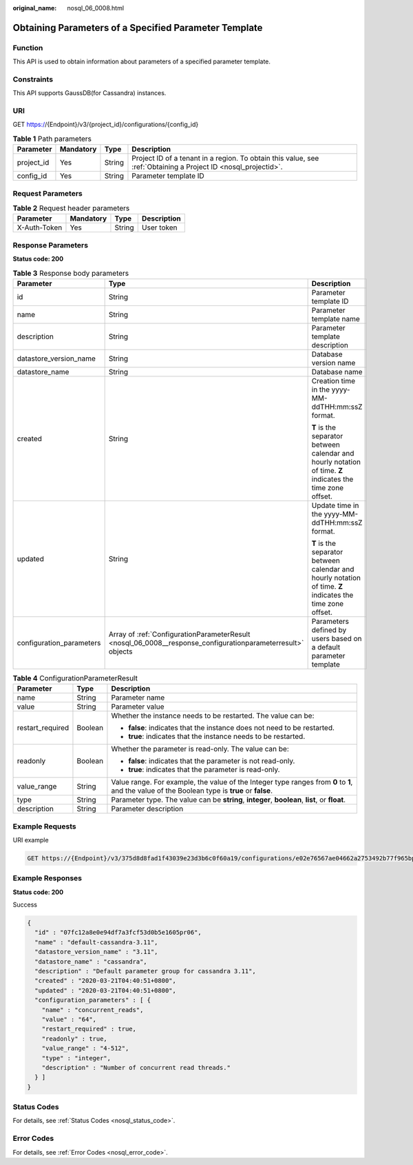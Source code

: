 :original_name: nosql_06_0008.html

.. _nosql_06_0008:

Obtaining Parameters of a Specified Parameter Template
======================================================

Function
--------

This API is used to obtain information about parameters of a specified parameter template.

Constraints
-----------

This API supports GaussDB(for Cassandra) instances.

URI
---

GET https://{Endpoint}/v3/{project_id}/configurations/{config_id}

.. table:: **Table 1** Path parameters

   +------------+-----------+--------+----------------------------------------------------------------------------------------------------------------+
   | Parameter  | Mandatory | Type   | Description                                                                                                    |
   +============+===========+========+================================================================================================================+
   | project_id | Yes       | String | Project ID of a tenant in a region. To obtain this value, see :ref:`Obtaining a Project ID <nosql_projectid>`. |
   +------------+-----------+--------+----------------------------------------------------------------------------------------------------------------+
   | config_id  | Yes       | String | Parameter template ID                                                                                          |
   +------------+-----------+--------+----------------------------------------------------------------------------------------------------------------+

Request Parameters
------------------

.. table:: **Table 2** Request header parameters

   ============ ========= ====== ===========
   Parameter    Mandatory Type   Description
   ============ ========= ====== ===========
   X-Auth-Token Yes       String User token
   ============ ========= ====== ===========

Response Parameters
-------------------

**Status code: 200**

.. table:: **Table 3** Response body parameters

   +--------------------------+-------------------------------------------------------------------------------------------------------------+------------------------------------------------------------------------------------------------------------+
   | Parameter                | Type                                                                                                        | Description                                                                                                |
   +==========================+=============================================================================================================+============================================================================================================+
   | id                       | String                                                                                                      | Parameter template ID                                                                                      |
   +--------------------------+-------------------------------------------------------------------------------------------------------------+------------------------------------------------------------------------------------------------------------+
   | name                     | String                                                                                                      | Parameter template name                                                                                    |
   +--------------------------+-------------------------------------------------------------------------------------------------------------+------------------------------------------------------------------------------------------------------------+
   | description              | String                                                                                                      | Parameter template description                                                                             |
   +--------------------------+-------------------------------------------------------------------------------------------------------------+------------------------------------------------------------------------------------------------------------+
   | datastore_version_name   | String                                                                                                      | Database version name                                                                                      |
   +--------------------------+-------------------------------------------------------------------------------------------------------------+------------------------------------------------------------------------------------------------------------+
   | datastore_name           | String                                                                                                      | Database name                                                                                              |
   +--------------------------+-------------------------------------------------------------------------------------------------------------+------------------------------------------------------------------------------------------------------------+
   | created                  | String                                                                                                      | Creation time in the yyyy-MM-ddTHH:mm:ssZ format.                                                          |
   |                          |                                                                                                             |                                                                                                            |
   |                          |                                                                                                             | **T** is the separator between calendar and hourly notation of time. **Z** indicates the time zone offset. |
   +--------------------------+-------------------------------------------------------------------------------------------------------------+------------------------------------------------------------------------------------------------------------+
   | updated                  | String                                                                                                      | Update time in the yyyy-MM-ddTHH:mm:ssZ format.                                                            |
   |                          |                                                                                                             |                                                                                                            |
   |                          |                                                                                                             | **T** is the separator between calendar and hourly notation of time. **Z** indicates the time zone offset. |
   +--------------------------+-------------------------------------------------------------------------------------------------------------+------------------------------------------------------------------------------------------------------------+
   | configuration_parameters | Array of :ref:`ConfigurationParameterResult <nosql_06_0008__response_configurationparameterresult>` objects | Parameters defined by users based on a default parameter template                                          |
   +--------------------------+-------------------------------------------------------------------------------------------------------------+------------------------------------------------------------------------------------------------------------+

.. _nosql_06_0008__response_configurationparameterresult:

.. table:: **Table 4** ConfigurationParameterResult

   +-----------------------+-----------------------+-------------------------------------------------------------------------------------------------------------------------------------------------+
   | Parameter             | Type                  | Description                                                                                                                                     |
   +=======================+=======================+=================================================================================================================================================+
   | name                  | String                | Parameter name                                                                                                                                  |
   +-----------------------+-----------------------+-------------------------------------------------------------------------------------------------------------------------------------------------+
   | value                 | String                | Parameter value                                                                                                                                 |
   +-----------------------+-----------------------+-------------------------------------------------------------------------------------------------------------------------------------------------+
   | restart_required      | Boolean               | Whether the instance needs to be restarted. The value can be:                                                                                   |
   |                       |                       |                                                                                                                                                 |
   |                       |                       | -  **false**: indicates that the instance does not need to be restarted.                                                                        |
   |                       |                       | -  **true**: indicates that the instance needs to be restarted.                                                                                 |
   +-----------------------+-----------------------+-------------------------------------------------------------------------------------------------------------------------------------------------+
   | readonly              | Boolean               | Whether the parameter is read-only. The value can be:                                                                                           |
   |                       |                       |                                                                                                                                                 |
   |                       |                       | -  **false**: indicates that the parameter is not read-only.                                                                                    |
   |                       |                       | -  **true**: indicates that the parameter is read-only.                                                                                         |
   +-----------------------+-----------------------+-------------------------------------------------------------------------------------------------------------------------------------------------+
   | value_range           | String                | Value range. For example, the value of the Integer type ranges from **0** to **1**, and the value of the Boolean type is **true** or **false**. |
   +-----------------------+-----------------------+-------------------------------------------------------------------------------------------------------------------------------------------------+
   | type                  | String                | Parameter type. The value can be **string**, **integer**, **boolean**, **list**, or **float**.                                                  |
   +-----------------------+-----------------------+-------------------------------------------------------------------------------------------------------------------------------------------------+
   | description           | String                | Parameter description                                                                                                                           |
   +-----------------------+-----------------------+-------------------------------------------------------------------------------------------------------------------------------------------------+

Example Requests
----------------

URI example

.. code-block:: text

   GET https://{Endpoint}/v3/375d8d8fad1f43039e23d3b6c0f60a19/configurations/e02e76567ae04662a2753492b77f965bpr06

Example Responses
-----------------

**Status code: 200**

Success

.. code-block::

   {
     "id" : "07fc12a8e0e94df7a3fcf53d0b5e1605pr06",
     "name" : "default-cassandra-3.11",
     "datastore_version_name" : "3.11",
     "datastore_name" : "cassandra",
     "description" : "Default parameter group for cassandra 3.11",
     "created" : "2020-03-21T04:40:51+0800",
     "updated" : "2020-03-21T04:40:51+0800",
     "configuration_parameters" : [ {
       "name" : "concurrent_reads",
       "value" : "64",
       "restart_required" : true,
       "readonly" : true,
       "value_range" : "4-512",
       "type" : "integer",
       "description" : "Number of concurrent read threads."
     } ]
   }

Status Codes
------------

For details, see :ref:`Status Codes <nosql_status_code>`.

Error Codes
-----------

For details, see :ref:`Error Codes <nosql_error_code>`.
